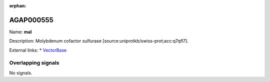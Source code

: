 :orphan:

AGAP000555
=============



Name: **mal**

Description: Molybdenum cofactor sulfurase [source:uniprotkb/swiss-prot;acc:q7qfl7].

External links:
* `VectorBase <https://www.vectorbase.org/Anopheles_gambiae/Gene/Summary?g=AGAP000555>`_

Overlapping signals
-------------------



No signals.


